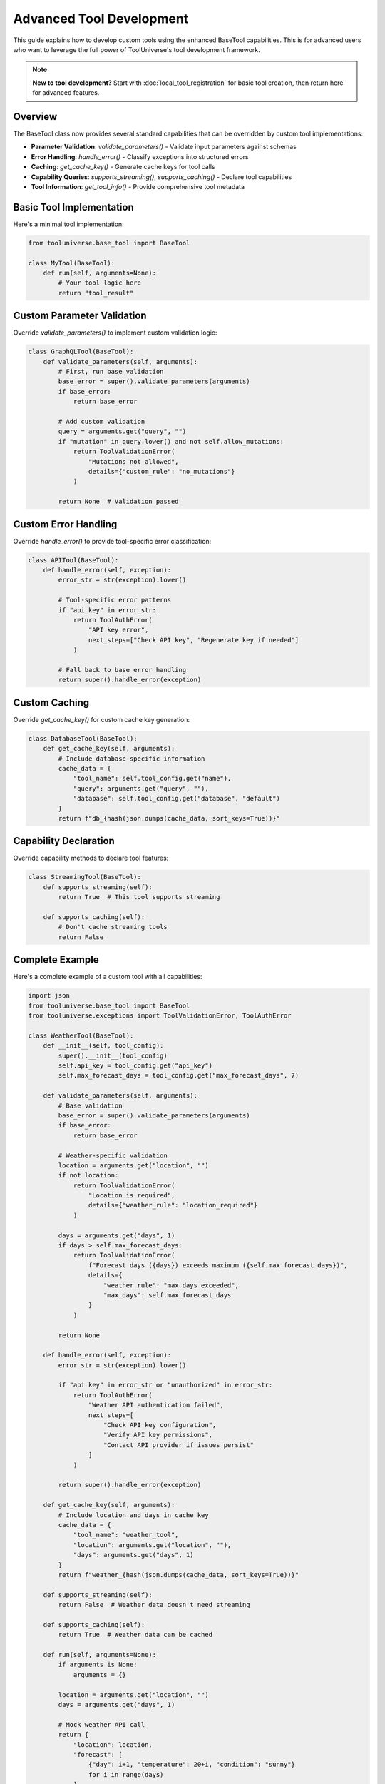 Advanced Tool Development
==========================

This guide explains how to develop custom tools using the enhanced BaseTool capabilities. This is for advanced users who want to leverage the full power of ToolUniverse's tool development framework.

.. note::
   **New to tool development?** Start with :doc:`local_tool_registration` for basic tool creation, then return here for advanced features.

Overview
--------

The BaseTool class now provides several standard capabilities that can be overridden by custom tool implementations:

- **Parameter Validation**: `validate_parameters()` - Validate input parameters against schemas
- **Error Handling**: `handle_error()` - Classify exceptions into structured errors
- **Caching**: `get_cache_key()` - Generate cache keys for tool calls
- **Capability Queries**: `supports_streaming()`, `supports_caching()` - Declare tool capabilities
- **Tool Information**: `get_tool_info()` - Provide comprehensive tool metadata

Basic Tool Implementation
-------------------------

Here's a minimal tool implementation:

.. code-block:: python

    from tooluniverse.base_tool import BaseTool

    class MyTool(BaseTool):
        def run(self, arguments=None):
            # Your tool logic here
            return "tool_result"

Custom Parameter Validation
---------------------------

Override `validate_parameters()` to implement custom validation logic:

.. code-block:: python

    class GraphQLTool(BaseTool):
        def validate_parameters(self, arguments):
            # First, run base validation
            base_error = super().validate_parameters(arguments)
            if base_error:
                return base_error
            
            # Add custom validation
            query = arguments.get("query", "")
            if "mutation" in query.lower() and not self.allow_mutations:
                return ToolValidationError(
                    "Mutations not allowed",
                    details={"custom_rule": "no_mutations"}
                )
            
            return None  # Validation passed

Custom Error Handling
---------------------

Override `handle_error()` to provide tool-specific error classification:

.. code-block:: python

    class APITool(BaseTool):
        def handle_error(self, exception):
            error_str = str(exception).lower()
            
            # Tool-specific error patterns
            if "api_key" in error_str:
                return ToolAuthError(
                    "API key error",
                    next_steps=["Check API key", "Regenerate key if needed"]
                )
            
            # Fall back to base error handling
            return super().handle_error(exception)

Custom Caching
--------------

Override `get_cache_key()` for custom cache key generation:

.. code-block:: python

    class DatabaseTool(BaseTool):
        def get_cache_key(self, arguments):
            # Include database-specific information
            cache_data = {
                "tool_name": self.tool_config.get("name"),
                "query": arguments.get("query", ""),
                "database": self.tool_config.get("database", "default")
            }
            return f"db_{hash(json.dumps(cache_data, sort_keys=True))}"

Capability Declaration
----------------------

Override capability methods to declare tool features:

.. code-block:: python

    class StreamingTool(BaseTool):
        def supports_streaming(self):
            return True  # This tool supports streaming
        
        def supports_caching(self):
            # Don't cache streaming tools
            return False

Complete Example
----------------

Here's a complete example of a custom tool with all capabilities:

.. code-block:: python

    import json
    from tooluniverse.base_tool import BaseTool
    from tooluniverse.exceptions import ToolValidationError, ToolAuthError

    class WeatherTool(BaseTool):
        def __init__(self, tool_config):
            super().__init__(tool_config)
            self.api_key = tool_config.get("api_key")
            self.max_forecast_days = tool_config.get("max_forecast_days", 7)
        
        def validate_parameters(self, arguments):
            # Base validation
            base_error = super().validate_parameters(arguments)
            if base_error:
                return base_error
            
            # Weather-specific validation
            location = arguments.get("location", "")
            if not location:
                return ToolValidationError(
                    "Location is required",
                    details={"weather_rule": "location_required"}
                )
            
            days = arguments.get("days", 1)
            if days > self.max_forecast_days:
                return ToolValidationError(
                    f"Forecast days ({days}) exceeds maximum ({self.max_forecast_days})",
                    details={
                        "weather_rule": "max_days_exceeded",
                        "max_days": self.max_forecast_days
                    }
                )
            
            return None
        
        def handle_error(self, exception):
            error_str = str(exception).lower()
            
            if "api key" in error_str or "unauthorized" in error_str:
                return ToolAuthError(
                    "Weather API authentication failed",
                    next_steps=[
                        "Check API key configuration",
                        "Verify API key permissions",
                        "Contact API provider if issues persist"
                    ]
                )
            
            return super().handle_error(exception)
        
        def get_cache_key(self, arguments):
            # Include location and days in cache key
            cache_data = {
                "tool_name": "weather_tool",
                "location": arguments.get("location", ""),
                "days": arguments.get("days", 1)
            }
            return f"weather_{hash(json.dumps(cache_data, sort_keys=True))}"
        
        def supports_streaming(self):
            return False  # Weather data doesn't need streaming
        
        def supports_caching(self):
            return True  # Weather data can be cached
        
        def run(self, arguments=None):
            if arguments is None:
                arguments = {}
            
            location = arguments.get("location", "")
            days = arguments.get("days", 1)
            
            # Mock weather API call
            return {
                "location": location,
                "forecast": [
                    {"day": i+1, "temperature": 20+i, "condition": "sunny"}
                    for i in range(days)
                ],
                "source": "weather_api"
            }

Migration Guide
---------------

If you have existing tools, here's how to migrate them to use the new capabilities:

1. **No Changes Required**: Existing tools will continue to work without modification. The new methods have sensible defaults.

2. **Gradual Enhancement**: You can gradually add custom validation and error handling:

   .. code-block:: python

       # Before: Basic tool
       class MyTool(BaseTool):
           def run(self, arguments=None):
               return "result"
       
       # After: Enhanced tool
       class MyTool(BaseTool):
           def validate_parameters(self, arguments):
               # Add custom validation
               return super().validate_parameters(arguments)
           
           def handle_error(self, exception):
               # Add custom error handling
               return super().handle_error(exception)
           
           def run(self, arguments=None):
               return "result"

3. **Exception Handling**: If you're catching old exception classes, consider migrating to new ones:

   .. code-block:: python

       # Old way (still works)
       try:
           # tool operation
       except ValidationError as e:
           # handle error
       
       # New way (recommended)
       try:
           # tool operation
       except ToolValidationError as e:
           # handle error with structured details
           print(e.next_steps)

Best Practices
--------------

1. **Always Call Super**: When overriding methods, call the parent implementation first:

   .. code-block:: python

       def validate_parameters(self, arguments):
           # Run base validation first
           base_error = super().validate_parameters(arguments)
           if base_error:
               return base_error
           
           # Add custom validation
           # ...

2. **Provide Recovery Steps**: Include helpful next steps in error messages:

   .. code-block:: python

       return ToolValidationError(
           "Invalid input",
           next_steps=[
               "Check parameter format",
               "Review documentation",
               "Try with different values"
           ]
       )

3. **Use Structured Details**: Include structured information in error details:

   .. code-block:: python

       return ToolValidationError(
           "Validation failed",
           details={
               "field": "email",
               "expected_format": "user@domain.com",
               "provided_value": "invalid-email"
           }
       )

4. **Cache Appropriately**: Only cache results that are safe to cache:

   .. code-block:: python

       def supports_caching(self):
           # Don't cache if results change frequently
           return not self.tool_config.get("real_time", False)

Testing Custom Tools
--------------------

Test your custom tools using the standard testing patterns:

.. code-block:: python

    import pytest
    from tooluniverse.exceptions import ToolValidationError

    def test_custom_validation():
        tool = MyCustomTool(tool_config)
        
        # Test valid input
        error = tool.validate_parameters({"param": "value"})
        assert error is None
        
        # Test invalid input
        error = tool.validate_parameters({"param": "invalid"})
        assert isinstance(error, ToolValidationError)
        assert "param" in str(error)

Backward Compatibility
----------------------

All existing tools and code will continue to work without modification:

- Old exception classes still work (with deprecation warnings)
- Tools without new methods use default implementations
- ToolUniverse provides fallback logic for missing methods
- All existing APIs remain unchanged

The refactoring is designed to be completely backward compatible while providing enhanced capabilities for new development.
